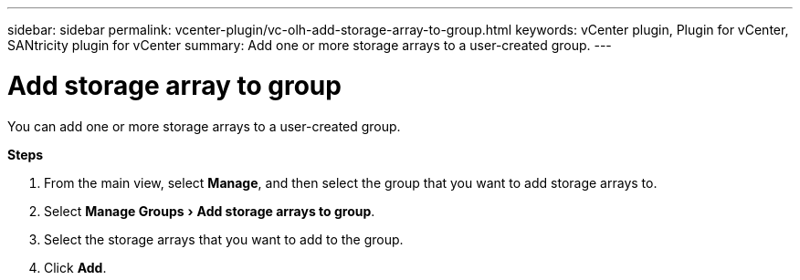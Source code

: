 ---
sidebar: sidebar
permalink: vcenter-plugin/vc-olh-add-storage-array-to-group.html
keywords: vCenter plugin, Plugin for vCenter, SANtricity plugin for vCenter
summary: Add one or more storage arrays to a user-created group.
---

= Add storage array to group
:experimental:
:hardbreaks:
:nofooter:
:icons: font
:linkattrs:
:imagesdir: ../media/

[.lead]
You can add one or more storage arrays to a user-created group.

*Steps*

. From the main view, select *Manage*, and then select the group that you want to add storage arrays to.
. Select menu:Manage Groups[Add storage arrays to group].
. Select the storage arrays that you want to add to the group.
. Click *Add*.
